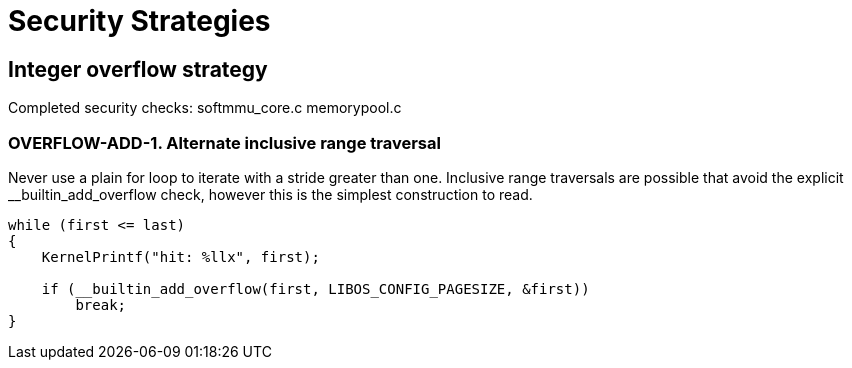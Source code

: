 # Security Strategies

## Integer overflow strategy

Completed security checks:
    softmmu_core.c   
    memorypool.c 

### OVERFLOW-ADD-1. Alternate inclusive range traversal  

Never use a plain for loop to iterate with a stride greater than one.
Inclusive range traversals are possible that avoid the explicit
__builtin_add_overflow check, however this is the simplest construction
to read.

```
while (first <= last)
{
    KernelPrintf("hit: %llx", first);

    if (__builtin_add_overflow(first, LIBOS_CONFIG_PAGESIZE, &first))
        break;
}
```

